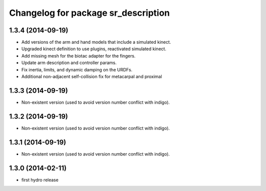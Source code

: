 ^^^^^^^^^^^^^^^^^^^^^^^^^^^^^^^^^^^^
Changelog for package sr_description
^^^^^^^^^^^^^^^^^^^^^^^^^^^^^^^^^^^^

1.3.4 (2014-09-19)
------------------
* Add versions of the arm and hand models that include a simulated kinect.
* Upgraded kinect definition to use plugins, reactivated simulated kinect.
* Add missing mesh for the biotac adapter for the fingers.
* Update arm description and controller params.
* Fix inertia, limits, and dynamic damping on the URDFs.
* Additional non-adjacent self-collision fix for metacarpal and proximal

1.3.3 (2014-09-19)
------------------
* Non-existent version (used to avoid version number conflict with indigo).

1.3.2 (2014-09-19)
------------------
* Non-existent version (used to avoid version number conflict with indigo).

1.3.1 (2014-09-19)
------------------
* Non-existent version (used to avoid version number conflict with indigo).

1.3.0 (2014-02-11)
------------------
* first hydro release
